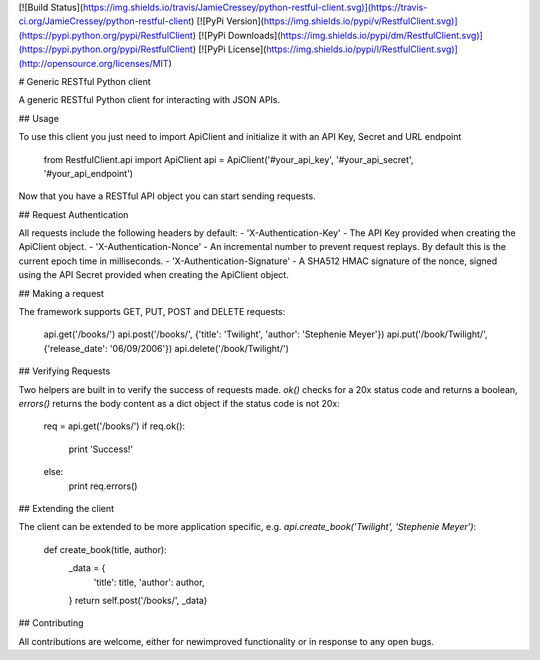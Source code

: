 [![Build Status](https://img.shields.io/travis/JamieCressey/python-restful-client.svg)](https://travis-ci.org/JamieCressey/python-restful-client)
[![PyPi Version](https://img.shields.io/pypi/v/RestfulClient.svg)](https://pypi.python.org/pypi/RestfulClient)
[![PyPi Downloads](https://img.shields.io/pypi/dm/RestfulClient.svg)](https://pypi.python.org/pypi/RestfulClient)
[![PyPi License](https://img.shields.io/pypi/l/RestfulClient.svg)](http://opensource.org/licenses/MIT)

# Generic RESTful Python client

A generic RESTful Python client for interacting with JSON APIs.

## Usage

To use this client you just need to import ApiClient and initialize it with an API Key, Secret and URL endpoint

    from RestfulClient.api import ApiClient
    api = ApiClient('#your_api_key', '#your_api_secret', '#your_api_endpoint')

Now that you have a RESTful API object you can start sending requests.

## Request Authentication

All requests include the following headers by default:
- 'X-Authentication-Key' - The API Key provided when creating the ApiClient object.
- 'X-Authentication-Nonce' - An incremental number to prevent request replays. By default this is the current epoch time in milliseconds.
- 'X-Authentication-Signature' - A SHA512 HMAC signature of the nonce, signed using the API Secret provided when creating the ApiClient object.

## Making a request

The framework supports GET, PUT, POST and DELETE requests:

    api.get('/books/')
    api.post('/books/', {'title': 'Twilight', 'author': 'Stephenie Meyer'})
    api.put('/book/Twilight/', {'release_date': '06/09/2006'})
    api.delete('/book/Twilight/')

## Verifying Requests

Two helpers are built in to verify the success of requests made. `ok()` checks for a 20x status code and returns a boolean, `errors()` returns the body content as a dict object if the status code is not 20x:

    req = api.get('/books/')
    if req.ok():
        print 'Success!'
    else:
        print req.errors()

## Extending the client

The client can be extended to be more application specific, e.g. `api.create_book('Twilight', 'Stephenie Meyer')`:

    def create_book(title, author):
        _data = {
            'title': title,
            'author': author,
        }
        return self.post('/books/', _data)

## Contributing

All contributions are welcome, either for new\improved functionality or in response to any open bugs.
